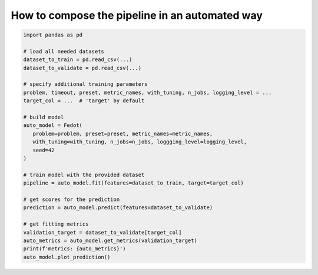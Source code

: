 How to compose the pipeline in an automated way
-----------------------------------------------

.. code:: python

   import pandas as pd

   # load all needed datasets
   dataset_to_train = pd.read_csv(...)
   dataset_to_validate = pd.read_csv(...)

   # specify additional training parameters
   problem, timeout, preset, metric_names, with_tuning, n_jobs, logging_level = ...
   target_col = ...  # 'target' by default

   # build model
   auto_model = Fedot(
      problem=problem, preset=preset, metric_names=metric_names, 
      with_tuning=with_tuning, n_jobs=n_jobs, loggging_level=logging_level,
      seed=42
   )

   # train model with the provided dataset
   pipeline = auto_model.fit(features=dataset_to_train, target=target_col)

   # get scores for the prediction
   prediction = auto_model.predict(features=dataset_to_validate)

   # get fitting metrics
   validation_target = dataset_to_validate[target_col]
   auto_metrics = auto_model.get_metrics(validation_target)
   print(f'metrics: {auto_metrics}')
   auto_model.plot_prediction()
